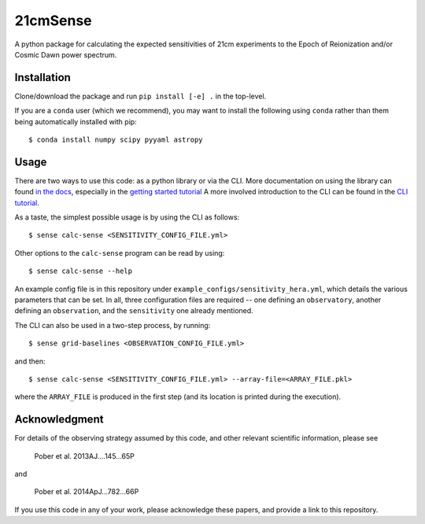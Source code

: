 =========
21cmSense
=========

.. image:: https://travis-ci.org/steven-murray/21cmSense.svg?branch=master
    :target: https://travis-ci.org/steven-murray/21cmSense
.. image:: https://codecov.io/gh/steven-murray/21cmSense/branch/master/graph/badge.svg
  :target: https://codecov.io/gh/steven-murray/21cmSense
.. image:: https://img.shields.io/badge/License-GPLv3-blue.svg
  :target: https://www.gnu.org/licenses/gpl-3.0
.. image:: https://img.shields.io/badge/code%20style-black-000000.svg
  :target: https://github.com/psf/black
.. image:: https://readthedocs.org/projects/21cmsense/badge/?version=latest
  :target: https://21cmsense.readthedocs.io/en/latest/?badge=latest
  :alt: Documentation Status

A python package for calculating the expected sensitivities of 21cm experiments
to the Epoch of Reionization and/or Cosmic Dawn power spectrum.

Installation
============
Clone/download the package and run ``pip install [-e] .`` in the top-level.

If you are a ``conda`` user (which we recommend), you may want to install the following
using ``conda`` rather than them being automatically installed with pip::

    $ conda install numpy scipy pyyaml astropy

Usage
=====
There are two ways to use this code: as a python library or via the CLI.
More documentation on using the library can found
`in the docs <https://21cmSense.readthedocs.org>`_, especially in the
`getting started tutorial <https://21cmsense.readthedocs.io/en/latest/tutorials/getting_started.html>`_
A more involved introduction to the CLI can be found in the
`CLI tutorial <https://21cmsense.readthedocs.io/en/latest/tutorials/cli_tutorial.html>`_.

As a taste, the simplest possible usage is by using the CLI as follows::

    $ sense calc-sense <SENSITIVITY_CONFIG_FILE.yml>

Other options to the ``calc-sense`` program can be read by using::

    $ sense calc-sense --help

An example config file is in this repository under ``example_configs/sensitivity_hera.yml``,
which details the various parameters that can be set. In all, three configuration files
are required -- one defining an ``observatory``, another defining an ``observation``, and the
``sensitivity`` one already mentioned.

The CLI can also be used in a two-step process, by running::

    $ sense grid-baselines <OBSERVATION_CONFIG_FILE.yml>

and then::

    $ sense calc-sense <SENSITIVITY_CONFIG_FILE.yml> --array-file=<ARRAY_FILE.pkl>

where the ``ARRAY_FILE`` is produced in the first step (and its location is printed during
the execution).



Acknowledgment
==============
For details of the observing strategy assumed by this code, and other relevant
scientific information, please see

    Pober et al. 2013AJ....145...65P

and

    Pober et al. 2014ApJ...782...66P

If you use this code in any of your work, please acknowledge these papers,
and provide a link to this repository.
